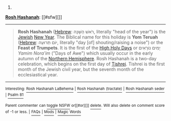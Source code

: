 :PROPERTIES:
:Author: autowikibot
:Score: 1
:DateUnix: 1420103468.0
:DateShort: 2015-Jan-01
:END:

***** 
      :PROPERTIES:
      :CUSTOM_ID: section
      :END:
****** 
       :PROPERTIES:
       :CUSTOM_ID: section-1
       :END:
**** 
     :PROPERTIES:
     :CUSTOM_ID: section-2
     :END:
[[https://en.wikipedia.org/wiki/Rosh%20Hashanah][*Rosh Hashanah*]]: [[#sfw][]]

--------------

#+begin_quote
  *Rosh Hashanah* ([[https://en.wikipedia.org/wiki/Hebrew_language][Hebrew]]: רֹאשׁ הַשָּׁנָה‎, literally "head of the year") is the [[https://en.wikipedia.org/wiki/Judaism][Jewish]] [[https://en.wikipedia.org/wiki/New_Year][New Year]]. The Biblical name for this holiday is *Yom Teruah* ([[https://en.wikipedia.org/wiki/Hebrew_language][Hebrew]]: יוֹם תְּרוּעָה‎, literally "day [of] shouting/raising a noise") or the *Feast of Trumpets*. It is the first of the [[https://en.wikipedia.org/wiki/High_Holy_Days][High Holy Days]] or יָמִים נוֹרָאִים /Yamim Nora'im/ ("Days of Awe") which usually occur in the early autumn of the [[https://en.wikipedia.org/wiki/Northern_Hemisphere][Northern Hemisphere]]. Rosh Hashanah is a two-day celebration, which begins on the first day of [[https://en.wikipedia.org/wiki/Tishrei][Tishrei]]. Tishrei is the first month of the Jewish civil year, but the seventh month of the ecclesiastical year.

  * 
    :PROPERTIES:
    :CUSTOM_ID: section-3
    :END:
  [[https://i.imgur.com/4Di2yR8.jpg][*Image*]] [[https://commons.wikimedia.org/wiki/File:Liten_askenasisk_sjofar_5380.jpg][^{i}]]
#+end_quote

--------------

^{Interesting:} [[https://en.wikipedia.org/wiki/Rosh_Hashanah_LaBehema][^{Rosh} ^{Hashanah} ^{LaBehema}]] ^{|} [[https://en.wikipedia.org/wiki/Rosh_Hashanah_(tractate)][^{Rosh} ^{Hashanah} ^{(tractate)}]] ^{|} [[https://en.wikipedia.org/wiki/Rosh_Hashanah_seder][^{Rosh} ^{Hashanah} ^{seder}]] ^{|} [[https://en.wikipedia.org/wiki/Psalm_81][^{Psalm} ^{81}]]

^{Parent} ^{commenter} ^{can} [[/message/compose?to=autowikibot&subject=AutoWikibot%20NSFW%20toggle&message=%2Btoggle-nsfw+cnb3463][^{toggle} ^{NSFW}]] ^{or[[#or][]]} [[/message/compose?to=autowikibot&subject=AutoWikibot%20Deletion&message=%2Bdelete+cnb3463][^{delete}]]^{.} ^{Will} ^{also} ^{delete} ^{on} ^{comment} ^{score} ^{of} ^{-1} ^{or} ^{less.} ^{|} [[http://www.np.reddit.com/r/autowikibot/wiki/index][^{FAQs}]] ^{|} [[http://www.np.reddit.com/r/autowikibot/comments/1x013o/for_moderators_switches_commands_and_css/][^{Mods}]] ^{|} [[http://www.np.reddit.com/r/autowikibot/comments/1ux484/ask_wikibot/][^{Magic} ^{Words}]]